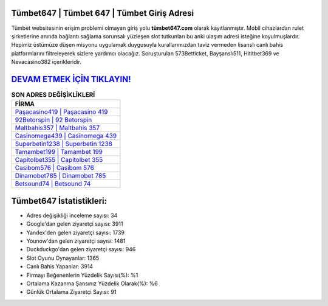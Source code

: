 ﻿Tümbet647 | Tümbet 647 | Tümbet Giriş Adresi
===================================

.. image:: images/tumbet-giris.jpg
   :width: 600
   
Tümbet websitesinin erişim problemi olmayan giriş yolu **tümbet647.com** olarak kayıtlanmıştır. Mobil cihazlardan rulet şirketlerine anında bağlantı sağlama sorunsalı yüzleşen slot tutkunları bu anki ulaşım adresi isteğine koyulmuşlardır. Hepimiz üstümüze düşen misyonu uygulamak duygusuyla kurallarımızdan taviz vermeden lisanslı canlı bahis platformlarını filtreleyerek sizlere yardımcı olacağız. Soruşturulan 573Betticket, Bayşanslı511, Hititbet369 ve Nevacasino382 içerikleridir.

`DEVAM ETMEK İÇİN TIKLAYIN! <https://uclck.me/gonow>`_
==============

.. list-table:: **SON ADRES DEĞİŞİKLİKLERİ**
   :widths: 100
   :header-rows: 1

   * - FİRMA
   * - `Paşacasino419 | Paşacasino 419 <pasacasino419-pasacasino-419-pasacasino-giris-adresi.html>`_
   * - `92Betorspin | 92 Betorspin <92betorspin-92-betorspin-betorspin-giris-adresi.html>`_
   * - `Maltbahis357 | Maltbahis 357 <maltbahis357-maltbahis-357-maltbahis-giris-adresi.html>`_	 
   * - `Casinomega439 | Casinomega 439 <casinomega439-casinomega-439-casinomega-giris-adresi.html>`_	 
   * - `Superbetin1238 | Superbetin 1238 <superbetin1238-superbetin-1238-superbetin-giris-adresi.html>`_ 
   * - `Tamambet199 | Tamambet 199 <tamambet199-tamambet-199-tamambet-giris-adresi.html>`_
   * - `Capitolbet355 | Capitolbet 355 <capitolbet355-capitolbet-355-capitolbet-giris-adresi.html>`_	 
   * - `Casibom576 | Casibom 576 <casibom576-casibom-576-casibom-giris-adresi.html>`_
   * - `Dinamobet785 | Dinamobet 785 <dinamobet785-dinamobet-785-dinamobet-giris-adresi.html>`_
   * - `Betsound74 | Betsound 74 <betsound74-betsound-74-betsound-giris-adresi.html>`_
	 
Tümbet647 İstatistikleri:
===================================	 
* Adres değişikliği inceleme sayısı: 34
* Google'dan gelen ziyaretçi sayısı: 3911
* Yandex'den gelen ziyaretçi sayısı: 1739
* Younow'dan gelen ziyaretçi sayısı: 1481
* Duckduckgo'dan gelen ziyaretçi sayısı: 946
* Slot Oyunu Oynayanlar: 1365
* Canlı Bahis Yapanlar: 3914
* Firmayı Beğenenlerin Yüzdelik Sayısı(%): %1
* Ortalama Kazanma Şansınız Yüzdelik Olarak(%): %6
* Günlük Ortalama Ziyaretçi Sayısı: 91
